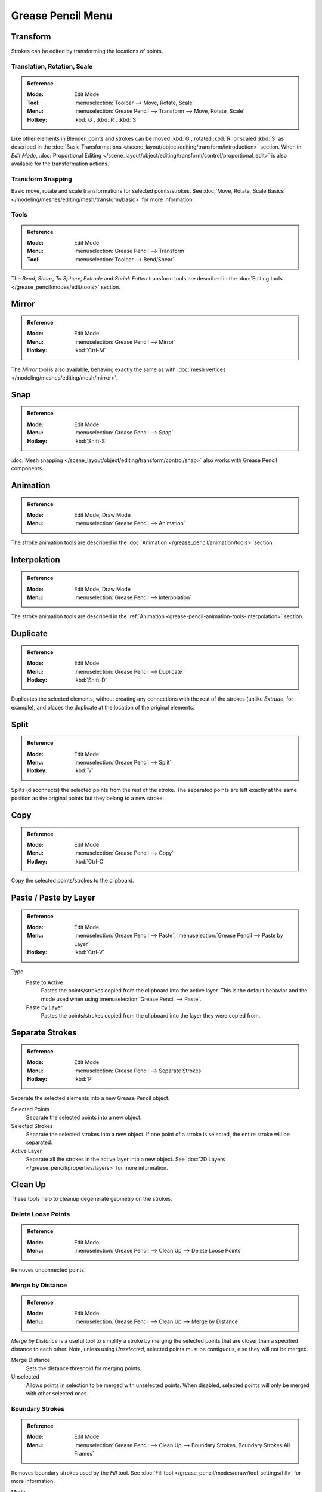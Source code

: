 
******************
Grease Pencil Menu
******************

Transform
=========

Strokes can be edited by transforming the locations of points.


Translation, Rotation, Scale
----------------------------

.. admonition:: Reference
   :class: refbox

   :Mode:      Edit Mode
   :Tool:      :menuselection:`Toolbar --> Move, Rotate, Scale`
   :Menu:      :menuselection:`Grease Pencil --> Transform --> Move, Rotate, Scale`
   :Hotkey:    :kbd:`G`, :kbd:`R`, :kbd:`S`

Like other elements in Blender, points and strokes can be
moved :kbd:`G`, rotated :kbd:`R` or scaled :kbd:`S` as described in
the :doc:`Basic Transformations </scene_layout/object/editing/transform/introduction>` section.
When in *Edit Mode*,
:doc:`Proportional Editing </scene_layout/object/editing/transform/control/proportional_edit>`
is also available for the transformation actions.


Transform Snapping
------------------

Basic move, rotate and scale transformations for selected points/strokes.
See :doc:`Move, Rotate, Scale Basics </modeling/meshes/editing/mesh/transform/basic>` for more information.


Tools
-----

.. admonition:: Reference
   :class: refbox

   :Mode:      Edit Mode
   :Menu:      :menuselection:`Grease Pencil --> Transform`
   :Tool:      :menuselection:`Toolbar --> Bend/Shear`

The *Bend*, *Shear*, *To Sphere*, *Extrude* and *Shrink Fatten* transform tools are described
in the :doc:`Editing tools </grease_pencil/modes/edit/tools>` section.


Mirror
======

.. admonition:: Reference
   :class: refbox

   :Mode:      Edit Mode
   :Menu:      :menuselection:`Grease Pencil --> Mirror`
   :Hotkey:    :kbd:`Ctrl-M`

The *Mirror* tool is also available, behaving exactly the same as with
:doc:`mesh vertices </modeling/meshes/editing/mesh/mirror>`.


Snap
====

.. admonition:: Reference
   :class: refbox

   :Mode:      Edit Mode
   :Menu:      :menuselection:`Grease Pencil --> Snap`
   :Hotkey:    :kbd:`Shift-S`

:doc:`Mesh snapping </scene_layout/object/editing/transform/control/snap>`
also works with Grease Pencil components.


Animation
=========

.. admonition:: Reference
   :class: refbox

   :Mode:      Edit Mode, Draw Mode
   :Menu:      :menuselection:`Grease Pencil --> Animation`

The stroke animation tools are described
in the :doc:`Animation </grease_pencil/animation/tools>` section.


Interpolation
=============

.. admonition:: Reference
   :class: refbox

   :Mode:      Edit Mode, Draw Mode
   :Menu:      :menuselection:`Grease Pencil --> Interpolation`

The stroke animation tools are described
in the :ref:`Animation <grease-pencil-animation-tools-interpolation>` section.


.. _bpy.ops.gpencil.duplicate_move:

Duplicate
=========

.. admonition:: Reference
   :class: refbox

   :Mode:      Edit Mode
   :Menu:      :menuselection:`Grease Pencil --> Duplicate`
   :Hotkey:    :kbd:`Shift-D`

Duplicates the selected elements, without creating any connections
with the rest of the strokes (unlike *Extrude*, for example),
and places the duplicate at the location of the original elements.


.. _bpy.ops.gpencil.stroke_split:

Split
=====

.. admonition:: Reference
   :class: refbox

   :Mode:      Edit Mode
   :Menu:      :menuselection:`Grease Pencil --> Split`
   :Hotkey:    :kbd:`V`

Splits (disconnects) the selected points from the rest of the stroke.
The separated points are left exactly at the same position as the original points but they belong to a new stroke.


.. _bpy.ops.gpencil.copy:

Copy
====

.. admonition:: Reference
   :class: refbox

   :Mode:      Edit Mode
   :Menu:      :menuselection:`Grease Pencil --> Copy`
   :Hotkey:    :kbd:`Ctrl-C`

Copy the selected points/strokes to the clipboard.


.. _bpy.ops.gpencil.paste:

Paste / Paste by Layer
======================

.. admonition:: Reference
   :class: refbox

   :Mode:      Edit Mode
   :Menu:      :menuselection:`Grease Pencil --> Paste`, :menuselection:`Grease Pencil --> Paste by Layer`
   :Hotkey:    :kbd:`Ctrl-V`

Type
   Paste to Active
      Pastes the points/strokes copied from the clipboard into the active layer.
      This is the default behavior and the mode used when using :menuselection:`Grease Pencil --> Paste`.

   Paste by Layer
      Pastes the points/strokes copied from the clipboard into the layer they were copied from.


.. _bpy.ops.gpencil.stroke_separate:

Separate Strokes
================

.. admonition:: Reference
   :class: refbox

   :Mode:      Edit Mode
   :Menu:      :menuselection:`Grease Pencil --> Separate Strokes`
   :Hotkey:    :kbd:`P`

Separate the selected elements into a new Grease Pencil object.

Selected Points
   Separate the selected points into a new object.

Selected Strokes
   Separate the selected strokes into a new object.
   If one point of a stroke is selected, the entire stroke will be separated.

Active Layer
   Separate all the strokes in the active layer into a new object.
   See :doc:`2D Layers </grease_pencil/properties/layers>` for more information.


Clean Up
========

These tools help to cleanup degenerate geometry on the strokes.


.. _bpy.ops.gpencil.frame_clean_loose:

Delete Loose Points
-------------------

.. admonition:: Reference
   :class: refbox

   :Mode:      Edit Mode
   :Menu:      :menuselection:`Grease Pencil --> Clean Up --> Delete Loose Points`

Removes unconnected points.


.. _bpy.ops.gpencil.stroke_merge_by_distance:

Merge by Distance
-----------------

.. admonition:: Reference
   :class: refbox

   :Mode:      Edit Mode
   :Menu:      :menuselection:`Grease Pencil --> Clean Up --> Merge by Distance`

*Merge by Distance* is a useful tool to simplify a stroke by merging
the selected points that are closer than a specified distance to each other.
Note, unless using *Unselected*, selected points must be contiguous,
else they will not be merged.

Merge Distance
   Sets the distance threshold for merging points.
Unselected
   Allows points in selection to be merged with unselected points.
   When disabled, selected points will only be merged with other selected ones.


.. _bpy.ops.gpencil.frame_clean_fill:

Boundary Strokes
----------------

.. admonition:: Reference
   :class: refbox

   :Mode:      Edit Mode
   :Menu:      :menuselection:`Grease Pencil --> Clean Up --> Boundary Strokes, Boundary Strokes All Frames`

Removes boundary strokes used by the *Fill* tool.
See :doc:`Fill tool </grease_pencil/modes/draw/tool_settings/fill>` for more information.

Mode
   Active Frame Only
      Removes boundary strokes from the current frame.
   All frames
      Removes boundary strokes from all frames.


.. _bpy.ops.gpencil.reproject:

Reproject Strokes
-----------------

.. admonition:: Reference
   :class: refbox

   :Mode:      Edit Mode
   :Menu:      :menuselection:`Grease Pencil --> Clean Up --> Reproject Strokes`

Sometimes you may have drawn strokes unintentionally in different locations in the 3D space
but they look right from a certain plane or from the camera view.
You can use Reproject Strokes to flatten all the selected strokes from a certain viewpoint.

Front
   Reproject selected strokes onto the front plane (XZ).
Side
   Reproject selected strokes onto the side plane (YZ).
Top
   Reproject selected strokes onto the top plane (XY).
View
   Reproject selected strokes onto the current view.
Surface
   Reproject selected strokes onto the mesh surfaces.
Cursor
   Reproject selected strokes onto 3D cursor rotation.

.. list-table::

   * - .. figure:: /images/grease-pencil_modes_edit_grease-pencil-menu_reproject-strokes-1.png
          :width: 200px

          Original drawing from the front view.

     - .. figure:: /images/grease-pencil_modes_edit_grease-pencil-menu_reproject-strokes-2.png
          :width: 200px

          Original drawing in the 3D Viewport.

     - .. figure:: /images/grease-pencil_modes_edit_grease-pencil-menu_reproject-strokes-3.png
          :width: 200px

          Strokes reprojected onto the front plane to fix strokes misalignment.

     - .. figure:: /images/grease-pencil_modes_edit_grease-pencil-menu_reproject-strokes-1.png
          :width: 200px

          Drawing after reprojection operation from the front view.


.. _bpy.ops.gpencil.delete:
.. _bpy.ops.gpencil.dissolve:

Delete
======

.. admonition:: Reference
   :class: refbox

   :Mode:      Edit Mode
   :Menu:      :menuselection:`Grease Pencil --> Delete`
   :Hotkey:    :kbd:`X`, :kbd:`Delete`, :kbd:`Ctrl-X`

Options for the Erase pop-up menu:

Points
   Deletes the selected points.
   When only one point remains, there is no more visible stroke,
   and when all points are deleted, the stroke itself is deleted.

Strokes
   Deletes all the strokes that selected points belongs to.

Frames
   Deletes all the strokes at the current frame and in the current layer/channel.

Dissolve :kbd:`Ctrl-X`
   Deletes the selected points without splitting the stroke.
   The remaining points in the strokes stay connected.

Dissolve between :kbd:`Ctrl-X`
   Deletes all the points between the selected points without splitting the stroke.
   The remaining points in the strokes stay connected.

Dissolve Unselect :kbd:`Ctrl-X`
   Deletes all the points that are not selected in the stroke without splitting the stroke.
   The remaining points in the strokes stay connected.

Delete All Active Frames
   Deletes all the strokes at the current frame in all layers/channels.
